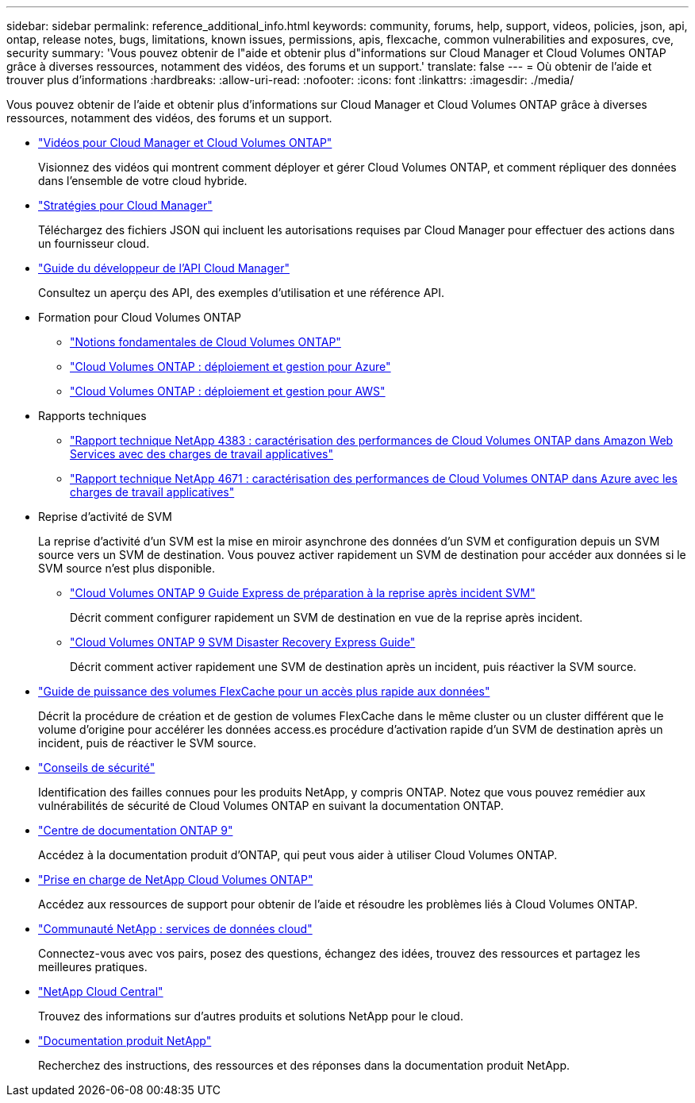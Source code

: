 ---
sidebar: sidebar 
permalink: reference_additional_info.html 
keywords: community, forums, help, support, videos, policies, json, api, ontap, release notes, bugs, limitations, known issues, permissions, apis, flexcache, common vulnerabilities and exposures, cve, security 
summary: 'Vous pouvez obtenir de l"aide et obtenir plus d"informations sur Cloud Manager et Cloud Volumes ONTAP grâce à diverses ressources, notamment des vidéos, des forums et un support.' 
translate: false 
---
= Où obtenir de l'aide et trouver plus d'informations
:hardbreaks:
:allow-uri-read: 
:nofooter: 
:icons: font
:linkattrs: 
:imagesdir: ./media/


[role="lead"]
Vous pouvez obtenir de l'aide et obtenir plus d'informations sur Cloud Manager et Cloud Volumes ONTAP grâce à diverses ressources, notamment des vidéos, des forums et un support.

* https://www.youtube.com/playlist?list=PLdXI3bZJEw7lnoRo8FBKsX1zHbK8AQOoT["Vidéos pour Cloud Manager et Cloud Volumes ONTAP"^]
+
Visionnez des vidéos qui montrent comment déployer et gérer Cloud Volumes ONTAP, et comment répliquer des données dans l'ensemble de votre cloud hybride.

* http://mysupport.netapp.com/cloudontap/support/iampolicies["Stratégies pour Cloud Manager"^]
+
Téléchargez des fichiers JSON qui incluent les autorisations requises par Cloud Manager pour effectuer des actions dans un fournisseur cloud.

* link:api.html["Guide du développeur de l'API Cloud Manager"^]
+
Consultez un aperçu des API, des exemples d'utilisation et une référence API.

* Formation pour Cloud Volumes ONTAP
+
** https://learningcenter.netapp.com/LC?ObjectType=WBT&ObjectID=00368390["Notions fondamentales de Cloud Volumes ONTAP"^]
** https://learningcenter.netapp.com/LC?ObjectType=WBT&ObjectID=00369436["Cloud Volumes ONTAP : déploiement et gestion pour Azure"^]
** https://learningcenter.netapp.com/LC?ObjectType=WBT&ObjectID=00376094["Cloud Volumes ONTAP : déploiement et gestion pour AWS"^]


* Rapports techniques
+
** https://www.netapp.com/us/media/tr-4383.pdf["Rapport technique NetApp 4383 : caractérisation des performances de Cloud Volumes ONTAP dans Amazon Web Services avec des charges de travail applicatives"^]
** https://www.netapp.com/us/media/tr-4671.pdf["Rapport technique NetApp 4671 : caractérisation des performances de Cloud Volumes ONTAP dans Azure avec les charges de travail applicatives"^]


* Reprise d'activité de SVM
+
La reprise d'activité d'un SVM est la mise en miroir asynchrone des données d'un SVM et configuration depuis un SVM source vers un SVM de destination. Vous pouvez activer rapidement un SVM de destination pour accéder aux données si le SVM source n'est plus disponible.

+
** https://library.netapp.com/ecm/ecm_get_file/ECMLP2839856["Cloud Volumes ONTAP 9 Guide Express de préparation à la reprise après incident SVM"^]
+
Décrit comment configurer rapidement un SVM de destination en vue de la reprise après incident.

** https://library.netapp.com/ecm/ecm_get_file/ECMLP2839857["Cloud Volumes ONTAP 9 SVM Disaster Recovery Express Guide"^]
+
Décrit comment activer rapidement une SVM de destination après un incident, puis réactiver la SVM source.



* http://docs.netapp.com/ontap-9/topic/com.netapp.doc.pow-fc-mgmt/home.html["Guide de puissance des volumes FlexCache pour un accès plus rapide aux données"^]
+
Décrit la procédure de création et de gestion de volumes FlexCache dans le même cluster ou un cluster différent que le volume d'origine pour accélérer les données access.es procédure d'activation rapide d'un SVM de destination après un incident, puis de réactiver le SVM source.

* https://security.netapp.com/advisory/["Conseils de sécurité"^]
+
Identification des failles connues pour les produits NetApp, y compris ONTAP. Notez que vous pouvez remédier aux vulnérabilités de sécurité de Cloud Volumes ONTAP en suivant la documentation ONTAP.

* http://docs.netapp.com/ontap-9/index.jsp["Centre de documentation ONTAP 9"^]
+
Accédez à la documentation produit d'ONTAP, qui peut vous aider à utiliser Cloud Volumes ONTAP.

* https://mysupport.netapp.com/cloudontap["Prise en charge de NetApp Cloud Volumes ONTAP"^]
+
Accédez aux ressources de support pour obtenir de l'aide et résoudre les problèmes liés à Cloud Volumes ONTAP.

* https://community.netapp.com/t5/Cloud-Data-Services/ct-p/CDS["Communauté NetApp : services de données cloud"^]
+
Connectez-vous avec vos pairs, posez des questions, échangez des idées, trouvez des ressources et partagez les meilleures pratiques.

* http://cloud.netapp.com/["NetApp Cloud Central"^]
+
Trouvez des informations sur d'autres produits et solutions NetApp pour le cloud.

* http://docs.netapp.com["Documentation produit NetApp"^]
+
Recherchez des instructions, des ressources et des réponses dans la documentation produit NetApp.


